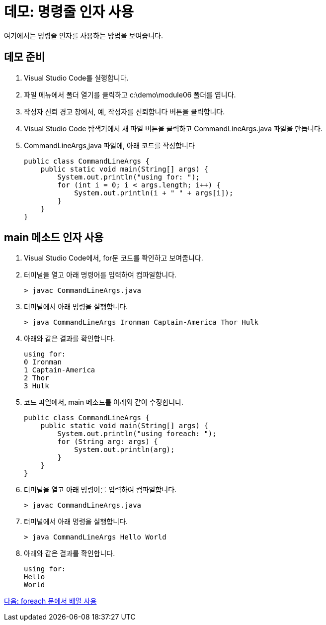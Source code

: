 = 데모: 명령줄 인자 사용

여기에서는 명령줄 인자를 사용하는 방법을 보여줍니다.

== 데모 준비

1.	Visual Studio Code를 실행합니다.
2.	파일 메뉴에서 폴더 열기를 클릭하고 c:\demo\module06 폴더를 엽니다.
3.	작성자 신뢰 경고 창에서, 예, 작성자를 신뢰합니다 버튼을 클릭합니다.
4.	Visual Studio Code 탐색기에서 새 파일 버튼을 클릭하고 CommandLineArgs.java 파일을 만듭니다.
5.	CommandLineArgs,java 파일에, 아래 코드를 작성합니다
+
[source, java]
----
public class CommandLineArgs {
    public static void main(String[] args) {
        System.out.println("using for: ");
        for (int i = 0; i < args.length; i++) {
            System.out.println(i + " " + args[i]);
        }
    }
}
----

== main 메소드 인자 사용
1.	Visual Studio Code에서, for문 코드를 확인하고 보여줍니다.
2.	터미널을 열고 아래 명령어를 입력하여 컴파일합니다.
+
----
> javac CommandLineArgs.java
----
+
3.	터미널에서 아래 명령을 실행합니다.
+
----
> java CommandLineArgs Ironman Captain-America Thor Hulk
----
+
4.	아래와 같은 결과를 확인합니다.
+
----
using for: 
0 Ironman
1 Captain-America
2 Thor
3 Hulk
----
+
5.	코드 파일에서, main 메소드를 아래와 같이 수정합니다.
+
[source, java]
----
public class CommandLineArgs {
    public static void main(String[] args) {
        System.out.println("using foreach: ");
        for (String arg: args) {
            System.out.println(arg);
        }
    }
}
----
+
6.	터미널을 열고 아래 명령어를 입력하여 컴파일합니다.
+
----
> javac CommandLineArgs.java
----
+
7.	터미널에서 아래 명령을 실행합니다.
+
----
> java CommandLineArgs Hello World
----
+
8.	아래와 같은 결과를 확인합니다.
+
----
using for: 
Hello
World
----

link:./23_using_array_in_foreach.adoc[다음: foreach 문에서 배열 사용]